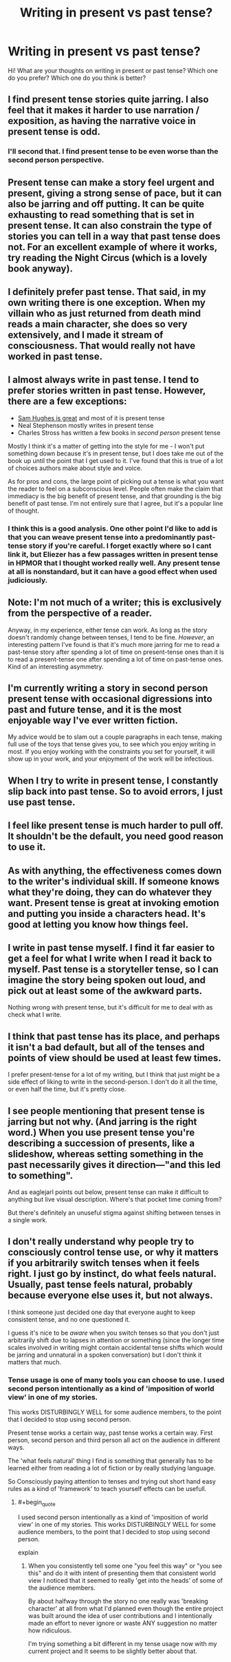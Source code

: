 #+TITLE: Writing in present vs past tense?

* Writing in present vs past tense?
:PROPERTIES:
:Author: raymestalez
:Score: 9
:DateUnix: 1425369796.0
:END:
Hi! What are your thoughts on writing in present or past tense? Which one do you prefer? Which one do you think is better?


** I find present tense stories quite jarring. I also feel that it makes it harder to use narration / exposition, as having the narrative voice in present tense is odd.
:PROPERTIES:
:Author: eaglejarl
:Score: 5
:DateUnix: 1425374429.0
:END:

*** I'll second that. I find present tense to be even worse than the second person perspective.
:PROPERTIES:
:Author: Sceptically
:Score: 1
:DateUnix: 1425441563.0
:END:


** Present tense can make a story feel urgent and present, giving a strong sense of pace, but it can also be jarring and off putting. It can be quite exhausting to read something that is set in present tense. It can also constrain the type of stories you can tell in a way that past tense does not. For an excellent example of where it works, try reading the Night Circus (which is a lovely book anyway).
:PROPERTIES:
:Author: thakil
:Score: 4
:DateUnix: 1425382941.0
:END:


** I definitely prefer past tense. That said, in my own writing there is one exception. When my villain who as just returned from death mind reads a main character, she does so very extensively, and I made it stream of consciousness. That would really not have worked in past tense.
:PROPERTIES:
:Author: Rhamni
:Score: 2
:DateUnix: 1425390035.0
:END:


** I almost always write in past tense. I tend to prefer stories written in past tense. However, there are a few exceptions:

- [[http://qntm.org/fiction][Sam Hughes is great]] and most of it is present tense
- Neal Stephenson mostly writes in present tense
- Charles Stross has written a few books in /second person/ present tense

Mostly I think it's a matter of getting into the style for me - I won't put something down because it's in present tense, but I does take me out of the book up until the point that I get used to it. I've found that this is true of a lot of choices authors make about style and voice.

As for pros and cons, the large point of picking out a tense is what you want the reader to feel on a subconscious level. People often make the claim that immediacy is the big benefit of present tense, and that grounding is the big benefit of past tense. I'm not entirely sure that I agree, but it's a popular line of thought.
:PROPERTIES:
:Author: alexanderwales
:Score: 2
:DateUnix: 1425393880.0
:END:

*** I think this is a good analysis. One other point I'd like to add is that you can weave present tense into a predominantly past-tense story if you're careful. I forget exactly where so I cant link it, but Eliezer has a few passages written in present tense in HPMOR that I thought worked really well. Any present tense at all is nonstandard, but it can have a good effect when used judiciously.
:PROPERTIES:
:Author: Cuz_Im_TFK
:Score: 1
:DateUnix: 1425437345.0
:END:


** Note: I'm not much of a writer; this is exclusively from the perspective of a reader.

Anyway, in my experience, either tense can work. As long as the story doesn't randomly change between tenses, I tend to be fine. /However/, an interesting pattern I've found is that it's much more jarring for me to read a past-tense story after spending a lot of time on present-tense ones than it is to read a present-tense one after spending a lot of time on past-tense ones. Kind of an interesting asymmetry.
:PROPERTIES:
:Author: Mister_Tulip
:Score: 2
:DateUnix: 1425394787.0
:END:


** I'm currently writing a story in second person present tense with occasional digressions into past and future tense, and it is the most enjoyable way I've ever written fiction.

My advice would be to slam out a couple paragraphs in each tense, making full use of the toys that tense gives you, to see which you enjoy writing in most. If you enjoy working with the constraints you set for yourself, it will show up in your work, and your enjoyment of the work will be infectious.
:PROPERTIES:
:Author: OffColorCommentary
:Score: 2
:DateUnix: 1425410550.0
:END:


** When I try to write in present tense, I constantly slip back into past tense. So to avoid errors, I just use past tense.
:PROPERTIES:
:Author: qznc
:Score: 1
:DateUnix: 1425377184.0
:END:


** I feel like present tense is much harder to pull off. It shouldn't be the default, you need good reason to use it.
:PROPERTIES:
:Author: Anderkent
:Score: 1
:DateUnix: 1425377686.0
:END:


** As with anything, the effectiveness comes down to the writer's individual skill. If someone knows what they're doing, they can do whatever they want. Present tense is great at invoking emotion and putting you inside a characters head. It's good at letting you know how things feel.
:PROPERTIES:
:Author: blockbaven
:Score: 1
:DateUnix: 1425395560.0
:END:


** I write in past tense myself. I find it far easier to get a feel for what I write when I read it back to myself. Past tense is a storyteller tense, so I can imagine the story being spoken out loud, and pick out at least some of the awkward parts.

Nothing wrong with present tense, but it's difficult for me to deal with as check what I write.
:PROPERTIES:
:Author: Farmerbob1
:Score: 1
:DateUnix: 1425398254.0
:END:


** I think that past tense has its place, and perhaps it isn't a bad default, but all of the tenses and points of view should be used at least few times.

I prefer present-tense for a lot of my writing, but I think that just might be a side effect of liking to write in the second-person. I don't do it all the time, or even half the time, but it's pretty close.
:PROPERTIES:
:Author: callmebrotherg
:Score: 1
:DateUnix: 1425485961.0
:END:


** I see people mentioning that present tense is jarring but not why. (And jarring is the right word.) When you use present tense you're describing a succession of presents, like a slideshow, whereas setting something in the past necessarily gives it direction---"and this led to something".

And as eaglejarl points out below, present tense can make it difficult to anything but live visual description. Where's that pocket time coming from?

But there's definitely an unuseful stigma against shifting between tenses in a single work.
:PROPERTIES:
:Author: vastlyoutplayed
:Score: 1
:DateUnix: 1425487125.0
:END:


** I don't really understand why people try to consciously control tense use, or why it matters if you arbitrarily switch tenses when it feels right. I just go by instinct, do what feels natural. Usually, past tense feels natural, probably because everyone else uses it, but not always.

I think someone just decided one day that everyone aught to keep consistent tense, and no one questioned it.

I guess it's nice to be /aware/ when you switch tenses so that you don't just arbitrarily shift due to lapses in attention or something (since the longer time scales involved in writing might contain accidental tense shifts which would be jarring and unnatural in a spoken conversation) but I don't think it matters that much.
:PROPERTIES:
:Author: ishaan123
:Score: 1
:DateUnix: 1425496097.0
:END:

*** Tense usage is one of many tools you can choose to use. I used second person intentionally as a kind of 'imposition of world view' in one of my stories.

This works DISTURBINGLY WELL for some audience members, to the point that I decided to stop using second person.

Present tense works a certain way, past tense works a certain way. First person, second person and third person all act on the audience in different ways.

The 'what feels natural' thing I find is something that generally has to be learned either from reading a lot of fiction or by really studying language.

So Consciously paying attention to tenses and trying out short hand easy rules as a kind of 'framework' to teach yourself effects can be usefull.
:PROPERTIES:
:Author: Nighzmarquls
:Score: 1
:DateUnix: 1425508928.0
:END:

**** #+begin_quote
  I used second person intentionally as a kind of 'imposition of world view' in one of my stories. This works DISTURBINGLY WELL for some audience members, to the point that I decided to stop using second person.
#+end_quote

explain
:PROPERTIES:
:Author: ishaan123
:Score: 2
:DateUnix: 1425509342.0
:END:

***** When you consistently tell some one "you feel this way" or "you see this" and do it with intent of presenting them that consistent world view I noticed that it seemed to really 'get into the heads' of some of the audience members.

By about halfway through the story no one really was 'breaking character' at all from what I'd planned even though the entire project was built around the idea of user contributions and I intentionally made an effort to never ignore or waste ANY suggestion no matter how ridiculous.

I'm trying something a bit different in my tense usage now with my current project and It seems to be slightly better about that.
:PROPERTIES:
:Author: Nighzmarquls
:Score: 1
:DateUnix: 1426024355.0
:END:
